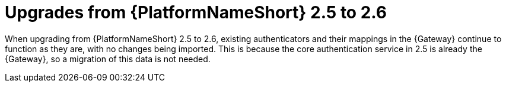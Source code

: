 :_mod-docs-content-type: REFERENCE

[id="ref-upgrade-2.5-to-2.6"]

= Upgrades from {PlatformNameShort} 2.5 to 2.6

When upgrading from {PlatformNameShort} 2.5 to 2.6, existing authenticators and their mappings in the {Gateway} continue to function as they are, with no changes being imported. 
This is because the core authentication service in 2.5 is already the {Gateway}, so a migration of this data is not needed.

